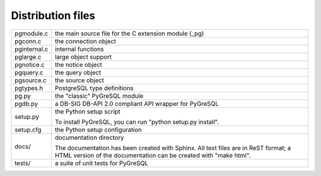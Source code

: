 Distribution files
------------------

============== =

pgmodule.c     the main source file for the C extension module (_pg)
pgconn.c       the connection object
pginternal.c   internal functions
pglarge.c      large object support
pgnotice.c     the notice object
pgquery.c      the query object
pgsource.c     the source object

pgtypes.h      PostgreSQL type definitions

pg.py          the "classic" PyGreSQL module
pgdb.py        a DB-SIG DB-API 2.0 compliant API wrapper for PyGreSQL

setup.py       the Python setup script

               To install PyGreSQL, you can run "python setup.py install".

setup.cfg      the Python setup configuration

docs/          documentation directory

               The documentation has been created with Sphinx.
               All text files are in ReST format; a HTML version of
               the documentation can be created with "make html".

tests/         a suite of unit tests for PyGreSQL

============== =
